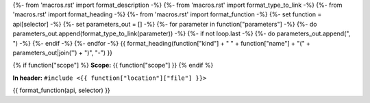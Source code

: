 {%- from 'macros.rst' import format_description -%}
{%- from 'macros.rst' import format_type_to_link -%}
{%- from 'macros.rst' import format_heading -%}
{%- from 'macros.rst' import format_function -%}
{%- set function = api[selector] -%}
{%- set parameters_out = [] -%}
{%- for parameter in function["parameters"] -%}
{%- do parameters_out.append(format_type_to_link(parameter)) -%}
{%- if not loop.last -%}
{%- do parameters_out.append(", ") -%}
{%- endif -%}
{%- endfor -%}
{{ format_heading(function["kind"] + " " + function["name"] + "(" + parameters_out|join('') + ")", "-") }}

{% if function["scope"] %}
**Scope:** {{ function["scope"] }}
{% endif %}

**In header:** ``#include <{{ function["location"]["file"] }}>``

{{ format_function(api, selector) }}
